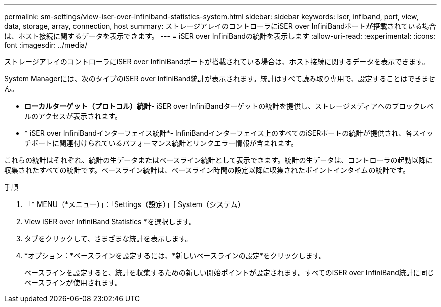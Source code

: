 ---
permalink: sm-settings/view-iser-over-infiniband-statistics-system.html 
sidebar: sidebar 
keywords: iser, infiband, port, view, data, storage, array, connection, host 
summary: ストレージアレイのコントローラにiSER over InfiniBandポートが搭載されている場合は、ホスト接続に関するデータを表示できます。 
---
= iSER over InfiniBandの統計を表示します
:allow-uri-read: 
:experimental: 
:icons: font
:imagesdir: ../media/


[role="lead"]
ストレージアレイのコントローラにiSER over InfiniBandポートが搭載されている場合は、ホスト接続に関するデータを表示できます。

System Managerには、次のタイプのiSER over InfiniBand統計が表示されます。統計はすべて読み取り専用で、設定することはできません。

* *ローカルターゲット（プロトコル）統計*- iSER over InfiniBandターゲットの統計を提供し、ストレージメディアへのブロックレベルのアクセスが表示されます。
* * iSER over InfiniBandインターフェイス統計*- InfiniBandインターフェイス上のすべてのiSERポートの統計が提供され、各スイッチポートに関連付けられているパフォーマンス統計とリンクエラー情報が含まれます。


これらの統計はそれぞれ、統計の生データまたはベースライン統計として表示できます。統計の生データは、コントローラの起動以降に収集されたすべての統計です。ベースライン統計は、ベースライン時間の設定以降に収集されたポイントインタイムの統計です。

.手順
. 「* MENU（*メニュー）」：「Settings（設定）」[ System（システム）
. View iSER over InfiniBand Statistics *を選択します。
. タブをクリックして、さまざまな統計を表示します。
. *オプション：*ベースラインを設定するには、*新しいベースラインの設定*をクリックします。
+
ベースラインを設定すると、統計を収集するための新しい開始ポイントが設定されます。すべてのiSER over InfiniBand統計に同じベースラインが使用されます。



